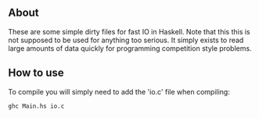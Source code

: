 ** About
These are some simple dirty files for fast IO in Haskell. Note that this this is
not supposed to be used for anything too serious. It simply exists to read large
amounts of data quickly for programming competition style problems.

** How to use
To compile you will simply need to add the 'io.c' file when compiling:
#+BEGIN_SRC
ghc Main.hs io.c
#+END_SRC
